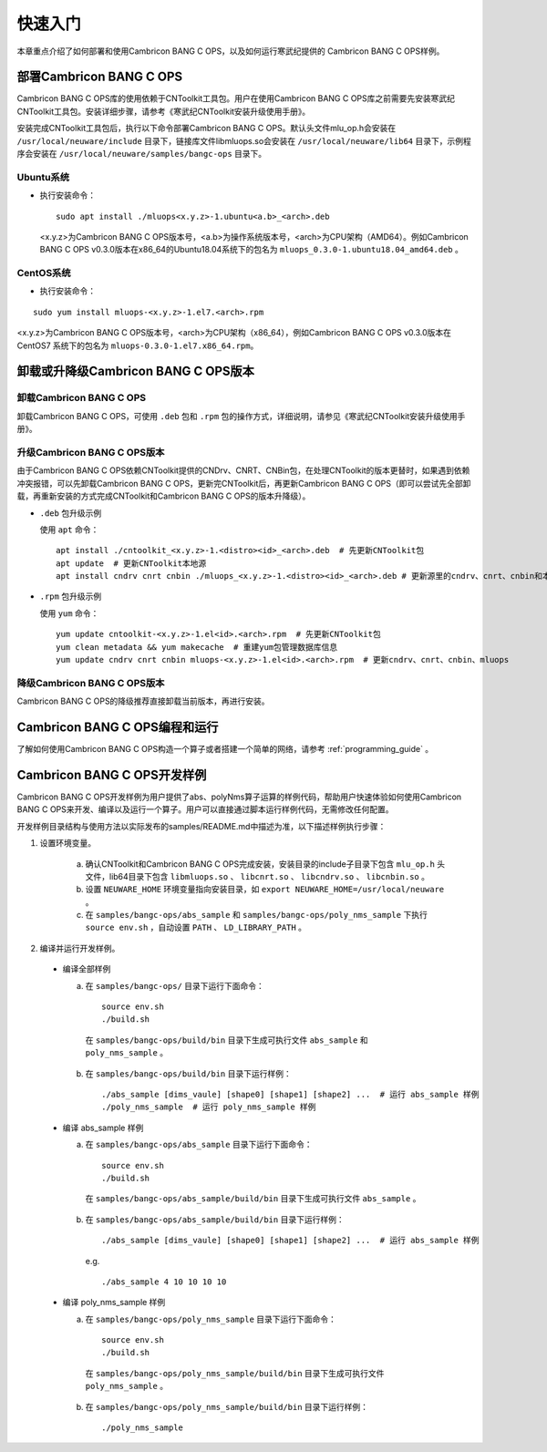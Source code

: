 快速入门
=================

本章重点介绍了如何部署和使用Cambricon BANG C OPS，以及如何运行寒武纪提供的 Cambricon BANG C OPS样例。

部署Cambricon BANG C OPS
------------------------

Cambricon BANG C OPS库的使用依赖于CNToolkit工具包。用户在使用Cambricon BANG C OPS库之前需要先安装寒武纪CNToolkit工具包。安装详细步骤，请参考《寒武纪CNToolkit安装升级使用手册》。

安装完成CNToolkit工具包后，执行以下命令部署Cambricon BANG C OPS。默认头文件mlu_op.h会安装在 ``/usr/local/neuware/include`` 目录下，链接库文件libmluops.so会安装在 ``/usr/local/neuware/lib64`` 目录下，示例程序会安装在 ``/usr/local/neuware/samples/bangc-ops`` 目录下。


Ubuntu系统
>>>>>>>>>>

- 执行安装命令：

  ::

    sudo apt install ./mluops<x.y.z>-1.ubuntu<a.b>_<arch>.deb

  <x.y.z>为Cambricon BANG C OPS版本号，<a.b>为操作系统版本号，<arch>为CPU架构（AMD64）。例如Cambricon BANG C OPS v0.3.0版本在x86_64的Ubuntu18.04系统下的包名为 ``mluops_0.3.0-1.ubuntu18.04_amd64.deb`` 。


CentOS系统
>>>>>>>>>>

- 执行安装命令：

::

    sudo yum install mluops-<x.y.z>-1.el7.<arch>.rpm

<x.y.z>为Cambricon BANG C OPS版本号，<arch>为CPU架构（x86_64），例如Cambricon BANG C OPS v0.3.0版本在 CentOS7 系统下的包名为 ``mluops-0.3.0-1.el7.x86_64.rpm``。


.. _卸载或升降级BANGC_OPS版本:

卸载或升降级Cambricon BANG C OPS版本
------------------------------------

卸载Cambricon BANG C OPS
>>>>>>>>>>>>>>>>>>>>>>>>>

卸载Cambricon BANG C OPS，可使用 ``.deb`` 包和 ``.rpm`` 包的操作方式，详细说明，请参见《寒武纪CNToolkit安装升级使用手册》。

升级Cambricon BANG C OPS版本
>>>>>>>>>>>>>>>>>>>>>>>>>>>>

由于Cambricon BANG C OPS依赖CNToolkit提供的CNDrv、CNRT、CNBin包，在处理CNToolkit的版本更替时，如果遇到依赖冲突报错，可以先卸载Cambricon BANG C OPS，更新完CNToolkit后，再更新Cambricon BANG C OPS（即可以尝试先全部卸载，再重新安装的方式完成CNToolkit和Cambricon BANG C OPS的版本升降级）。

- ``.deb`` 包升级示例

  使用 ``apt`` 命令：

  ::

    apt install ./cntoolkit_<x.y.z>-1.<distro><id>_<arch>.deb  # 先更新CNToolkit包
    apt update  # 更新CNToolkit本地源
    apt install cndrv cnrt cnbin ./mluops_<x.y.z>-1.<distro><id>_<arch>.deb # 更新源里的cndrv、cnrt、cnbin和本地的mluops deb包

- ``.rpm`` 包升级示例

  使用 ``yum`` 命令：

  ::

    yum update cntoolkit-<x.y.z>-1.el<id>.<arch>.rpm  # 先更新CNToolkit包
    yum clean metadata && yum makecache  # 重建yum包管理数据库信息
    yum update cndrv cnrt cnbin mluops-<x.y.z>-1.el<id>.<arch>.rpm  # 更新cndrv、cnrt、cnbin、mluops


降级Cambricon BANG C OPS版本
>>>>>>>>>>>>>>>>>>>>>>>>>>>>>>>>

Cambricon BANG C OPS的降级推荐直接卸载当前版本，再进行安装。

Cambricon BANG C OPS编程和运行
--------------------------------

了解如何使用Cambricon BANG C OPS构造一个算子或者搭建一个简单的网络，请参考 :ref:`programming_guide` 。

Cambricon BANG C OPS开发样例
----------------------------

Cambricon BANG C OPS开发样例为用户提供了abs、polyNms算子运算的样例代码，帮助用户快速体验如何使用Cambricon BANG C OPS来开发、编译以及运行一个算子。用户可以直接通过脚本运行样例代码，无需修改任何配置。

开发样例目录结构与使用方法以实际发布的samples/README.md中描述为准，以下描述样例执行步骤：

1. 设置环境变量。

    a. 确认CNToolkit和Cambricon BANG C OPS完成安装，安装目录的include子目录下包含 ``mlu_op.h`` 头文件，lib64目录下包含 ``libmluops.so`` 、 ``libcnrt.so`` 、 ``libcndrv.so`` 、 ``libcnbin.so`` 。
    b. 设置 ``NEUWARE_HOME`` 环境变量指向安装目录，如 ``export NEUWARE_HOME=/usr/local/neuware`` 。
    c. 在 ``samples/bangc-ops/abs_sample`` 和 ``samples/bangc-ops/poly_nms_sample`` 下执行 ``source env.sh`` ，自动设置 ``PATH`` 、 ``LD_LIBRARY_PATH`` 。

2. 编译并运行开发样例。

  - 编译全部样例

    a. 在 ``samples/bangc-ops/`` 目录下运行下面命令：

      ::

        source env.sh
        ./build.sh

      在 ``samples/bangc-ops/build/bin`` 目录下生成可执行文件 ``abs_sample`` 和 ``poly_nms_sample`` 。

    b. 在 ``samples/bangc-ops/build/bin`` 目录下运行样例：

      ::

        ./abs_sample [dims_vaule] [shape0] [shape1] [shape2] ...  # 运行 abs_sample 样例
        ./poly_nms_sample  # 运行 poly_nms_sample 样例

  - 编译 abs_sample 样例

    a. 在 ``samples/bangc-ops/abs_sample`` 目录下运行下面命令：

      ::

        source env.sh
        ./build.sh

      在 ``samples/bangc-ops/abs_sample/build/bin`` 目录下生成可执行文件 ``abs_sample`` 。

    b. 在 ``samples/bangc-ops/abs_sample/build/bin`` 目录下运行样例：

      ::

        ./abs_sample [dims_vaule] [shape0] [shape1] [shape2] ...  # 运行 abs_sample 样例

      e.g.

      ::

        ./abs_sample 4 10 10 10 10

  - 编译 poly_nms_sample 样例

    a. 在 ``samples/bangc-ops/poly_nms_sample`` 目录下运行下面命令：

      ::

        source env.sh
        ./build.sh

      在 ``samples/bangc-ops/poly_nms_sample/build/bin`` 目录下生成可执行文件 ``poly_nms_sample`` 。

    b. 在 ``samples/bangc-ops/poly_nms_sample/build/bin`` 目录下运行样例：

      ::

        ./poly_nms_sample
